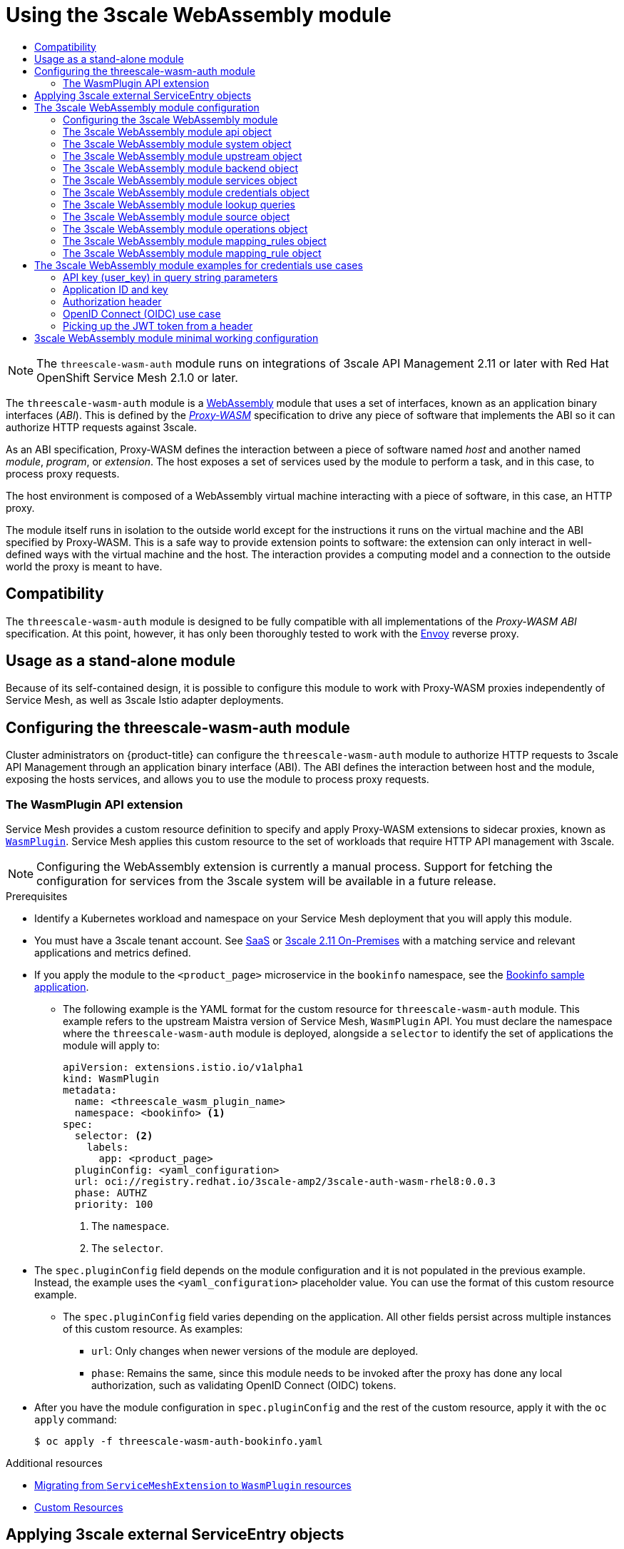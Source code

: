 :_mod-docs-content-type: ASSEMBLY
[id="ossm-threescale-webassembly-module"]
= Using the 3scale WebAssembly module
// The {product-title} attribute provides the context-sensitive name of the relevant OpenShift distribution, for example, "OpenShift Container Platform" or "OKD". The {product-version} attribute provides the product version relative to the distribution, for example "4.9".
// {product-title} and {product-version} are parsed when AsciiBinder queries the _distro_map.yml file in relation to the base branch of a pull request.
// See https://github.com/openshift/openshift-docs/blob/main/contributing_to_docs/doc_guidelines.adoc#product-name-and-version for more information on this topic.
// Other common attributes are defined in the following lines:
:data-uri:
:icons:
:experimental:
:toc: macro
:toc-title:
:imagesdir: images
:prewrap!:
:op-system-first: Red Hat Enterprise Linux CoreOS (RHCOS)
:op-system: RHCOS
:op-system-lowercase: rhcos
:op-system-base: RHEL
:op-system-base-full: Red Hat Enterprise Linux (RHEL)
:op-system-version: 8.x
:tsb-name: Template Service Broker
:kebab: image:kebab.png[title="Options menu"]
:rh-openstack-first: Red Hat OpenStack Platform (RHOSP)
:rh-openstack: RHOSP
:ai-full: Assisted Installer
:ai-version: 2.3
:cluster-manager-first: Red Hat OpenShift Cluster Manager
:cluster-manager: OpenShift Cluster Manager
:cluster-manager-url: link:https://console.redhat.com/openshift[OpenShift Cluster Manager Hybrid Cloud Console]
:cluster-manager-url-pull: link:https://console.redhat.com/openshift/install/pull-secret[pull secret from the Red Hat OpenShift Cluster Manager]
:insights-advisor-url: link:https://console.redhat.com/openshift/insights/advisor/[Insights Advisor]
:hybrid-console: Red Hat Hybrid Cloud Console
:hybrid-console-second: Hybrid Cloud Console
:oadp-first: OpenShift API for Data Protection (OADP)
:oadp-full: OpenShift API for Data Protection
:oc-first: pass:quotes[OpenShift CLI (`oc`)]
:product-registry: OpenShift image registry
:rh-storage-first: Red Hat OpenShift Data Foundation
:rh-storage: OpenShift Data Foundation
:rh-rhacm-first: Red Hat Advanced Cluster Management (RHACM)
:rh-rhacm: RHACM
:rh-rhacm-version: 2.8
:sandboxed-containers-first: OpenShift sandboxed containers
:sandboxed-containers-operator: OpenShift sandboxed containers Operator
:sandboxed-containers-version: 1.3
:sandboxed-containers-version-z: 1.3.3
:sandboxed-containers-legacy-version: 1.3.2
:cert-manager-operator: cert-manager Operator for Red Hat OpenShift
:secondary-scheduler-operator-full: Secondary Scheduler Operator for Red Hat OpenShift
:secondary-scheduler-operator: Secondary Scheduler Operator
// Backup and restore
:velero-domain: velero.io
:velero-version: 1.11
:launch: image:app-launcher.png[title="Application Launcher"]
:mtc-short: MTC
:mtc-full: Migration Toolkit for Containers
:mtc-version: 1.8
:mtc-version-z: 1.8.0
// builds (Valid only in 4.11 and later)
:builds-v2title: Builds for Red Hat OpenShift
:builds-v2shortname: OpenShift Builds v2
:builds-v1shortname: OpenShift Builds v1
//gitops
:gitops-title: Red Hat OpenShift GitOps
:gitops-shortname: GitOps
:gitops-ver: 1.1
:rh-app-icon: image:red-hat-applications-menu-icon.jpg[title="Red Hat applications"]
//pipelines
:pipelines-title: Red Hat OpenShift Pipelines
:pipelines-shortname: OpenShift Pipelines
:pipelines-ver: pipelines-1.12
:pipelines-version-number: 1.12
:tekton-chains: Tekton Chains
:tekton-hub: Tekton Hub
:artifact-hub: Artifact Hub
:pac: Pipelines as Code
//odo
:odo-title: odo
//OpenShift Kubernetes Engine
:oke: OpenShift Kubernetes Engine
//OpenShift Platform Plus
:opp: OpenShift Platform Plus
//openshift virtualization (cnv)
:VirtProductName: OpenShift Virtualization
:VirtVersion: 4.14
:KubeVirtVersion: v0.59.0
:HCOVersion: 4.14.0
:CNVNamespace: openshift-cnv
:CNVOperatorDisplayName: OpenShift Virtualization Operator
:CNVSubscriptionSpecSource: redhat-operators
:CNVSubscriptionSpecName: kubevirt-hyperconverged
:delete: image:delete.png[title="Delete"]
//distributed tracing
:DTProductName: Red Hat OpenShift distributed tracing platform
:DTShortName: distributed tracing platform
:DTProductVersion: 2.9
:JaegerName: Red Hat OpenShift distributed tracing platform (Jaeger)
:JaegerShortName: distributed tracing platform (Jaeger)
:JaegerVersion: 1.47.0
:OTELName: Red Hat OpenShift distributed tracing data collection
:OTELShortName: distributed tracing data collection
:OTELOperator: Red Hat OpenShift distributed tracing data collection Operator
:OTELVersion: 0.81.0
:TempoName: Red Hat OpenShift distributed tracing platform (Tempo)
:TempoShortName: distributed tracing platform (Tempo)
:TempoOperator: Tempo Operator
:TempoVersion: 2.1.1
//logging
:logging-title: logging subsystem for Red Hat OpenShift
:logging-title-uc: Logging subsystem for Red Hat OpenShift
:logging: logging subsystem
:logging-uc: Logging subsystem
//serverless
:ServerlessProductName: OpenShift Serverless
:ServerlessProductShortName: Serverless
:ServerlessOperatorName: OpenShift Serverless Operator
:FunctionsProductName: OpenShift Serverless Functions
//service mesh v2
:product-dedicated: Red Hat OpenShift Dedicated
:product-rosa: Red Hat OpenShift Service on AWS
:SMProductName: Red Hat OpenShift Service Mesh
:SMProductShortName: Service Mesh
:SMProductVersion: 2.4.4
:MaistraVersion: 2.4
//Service Mesh v1
:SMProductVersion1x: 1.1.18.2
//Windows containers
:productwinc: Red Hat OpenShift support for Windows Containers
// Red Hat Quay Container Security Operator
:rhq-cso: Red Hat Quay Container Security Operator
// Red Hat Quay
:quay: Red Hat Quay
:sno: single-node OpenShift
:sno-caps: Single-node OpenShift
//TALO and Redfish events Operators
:cgu-operator-first: Topology Aware Lifecycle Manager (TALM)
:cgu-operator-full: Topology Aware Lifecycle Manager
:cgu-operator: TALM
:redfish-operator: Bare Metal Event Relay
//Formerly known as CodeReady Containers and CodeReady Workspaces
:openshift-local-productname: Red Hat OpenShift Local
:openshift-dev-spaces-productname: Red Hat OpenShift Dev Spaces
// Factory-precaching-cli tool
:factory-prestaging-tool: factory-precaching-cli tool
:factory-prestaging-tool-caps: Factory-precaching-cli tool
:openshift-networking: Red Hat OpenShift Networking
// TODO - this probably needs to be different for OKD
//ifdef::openshift-origin[]
//:openshift-networking: OKD Networking
//endif::[]
// logical volume manager storage
:lvms-first: Logical volume manager storage (LVM Storage)
:lvms: LVM Storage
//Operator SDK version
:osdk_ver: 1.31.0
//Operator SDK version that shipped with the previous OCP 4.x release
:osdk_ver_n1: 1.28.0
//Next-gen (OCP 4.14+) Operator Lifecycle Manager, aka "v1"
:olmv1: OLM 1.0
:olmv1-first: Operator Lifecycle Manager (OLM) 1.0
:ztp-first: GitOps Zero Touch Provisioning (ZTP)
:ztp: GitOps ZTP
:3no: three-node OpenShift
:3no-caps: Three-node OpenShift
:run-once-operator: Run Once Duration Override Operator
// Web terminal
:web-terminal-op: Web Terminal Operator
:devworkspace-op: DevWorkspace Operator
:secrets-store-driver: Secrets Store CSI driver
:secrets-store-operator: Secrets Store CSI Driver Operator
//AWS STS
:sts-first: Security Token Service (STS)
:sts-full: Security Token Service
:sts-short: STS
//Cloud provider names
//AWS
:aws-first: Amazon Web Services (AWS)
:aws-full: Amazon Web Services
:aws-short: AWS
//GCP
:gcp-first: Google Cloud Platform (GCP)
:gcp-full: Google Cloud Platform
:gcp-short: GCP
//alibaba cloud
:alibaba: Alibaba Cloud
// IBM Cloud VPC
:ibmcloudVPCProductName: IBM Cloud VPC
:ibmcloudVPCRegProductName: IBM(R) Cloud VPC
// IBM Cloud
:ibm-cloud-bm: IBM Cloud Bare Metal (Classic)
:ibm-cloud-bm-reg: IBM Cloud(R) Bare Metal (Classic)
// IBM Power
:ibmpowerProductName: IBM Power
:ibmpowerRegProductName: IBM(R) Power
// IBM zSystems
:ibmzProductName: IBM Z
:ibmzRegProductName: IBM(R) Z
:linuxoneProductName: IBM(R) LinuxONE
//Azure
:azure-full: Microsoft Azure
:azure-short: Azure
//vSphere
:vmw-full: VMware vSphere
:vmw-short: vSphere
//Oracle
:oci-first: Oracle(R) Cloud Infrastructure
:oci: OCI
:ocvs-first: Oracle(R) Cloud VMware Solution (OCVS)
:ocvs: OCVS
:context: ossm-threescale-webassembly-module

toc::[]

[NOTE]
====
The `threescale-wasm-auth` module runs on integrations of 3scale API Management 2.11 or later with {SMProductName} 2.1.0 or later.
====

The `threescale-wasm-auth` module is a link:https://webassembly.org[WebAssembly] module that uses a set of interfaces, known as an application binary interfaces (_ABI_). This is defined by the link:https://github.com/proxy-wasm/spec[_Proxy-WASM_] specification to drive any piece of software that implements the ABI so it can authorize HTTP requests against 3scale.

As an ABI specification, Proxy-WASM defines the interaction between a piece of software named _host_ and another named _module_, _program_, or _extension_. The host exposes a set of services used by the module to perform a task, and in this case, to process proxy requests.

The host environment is composed of a WebAssembly virtual machine interacting with a piece of software, in this case, an HTTP proxy.

The module itself runs in isolation to the outside world except for the instructions it runs on the virtual machine and the ABI specified by Proxy-WASM. This is a safe way to provide extension points to software: the extension can only interact in well-defined ways with the virtual machine and the host. The interaction provides a computing model and a connection to the outside world the proxy is meant to have.

[id="compatibility_ossm-threescale-webassembly-module"]
== Compatibility

The `threescale-wasm-auth` module is designed to be fully compatible with all implementations of the _Proxy-WASM ABI_ specification. At this point, however, it has only been thoroughly tested to work with the link:https://www.envoyproxy.io[Envoy] reverse proxy.

[id="usage-as-a-stand-alone-module_ossm-threescale-webassembly-module"]
== Usage as a stand-alone module

Because of its self-contained design, it is possible to configure this module to work with Proxy-WASM proxies independently of {SMProductShortName}, as well as 3scale Istio adapter deployments.


:leveloffset: +1

// Module included in the following assembly:
//
// service_mesh/v2x/ossm-threescale-webassembly-module.adoc

[id="ossm-configuring-the-threescale-wasm-auth-module_{context}"]
= Configuring the threescale-wasm-auth module

Cluster administrators on {product-title} can configure the `threescale-wasm-auth` module to authorize HTTP requests to 3scale API Management through an application binary interface (ABI). The ABI defines the interaction between host and the module, exposing the hosts services, and allows you to use the module to process proxy requests.

[id="the-wasmplugin-api-extension_{context}"]
== The WasmPlugin API extension

{SMProductShortName} provides a custom resource definition to specify and apply Proxy-WASM extensions to sidecar proxies, known as xref:../../service_mesh/v2x/ossm-extensions.adoc#ossm-extensions-wasmplugin-format_ossm-extensions[`WasmPlugin`]. {SMProductShortName} applies this custom resource to the set of workloads that require HTTP API management with 3scale.


[NOTE]
====
Configuring the WebAssembly extension is currently a manual process. Support for fetching the configuration for services from the 3scale system will be available in a future release.
====

.Prerequisites

* Identify a Kubernetes workload and namespace on your {SMProductShortName} deployment that you will apply this module.
* You must have a 3scale tenant account. See link:https://www.3scale.net/signup[SaaS] or link:https://access.redhat.com/documentation/en-us/red_hat_3scale_api_management/2.11/html-single/installing_3scale/index#install-threescale-on-openshift-guide[3scale 2.11 On-Premises] with a matching service and relevant applications and metrics defined.
* If you apply the module to the `<product_page>` microservice in the `bookinfo` namespace, see the xref:../../service_mesh/v1x/prepare-to-deploy-applications-ossm.adoc#ossm-tutorial-bookinfo-overview_deploying-applications-ossm-v1x[Bookinfo sample application].
** The following example is the YAML format for the custom resource for `threescale-wasm-auth` module.
This example refers to the upstream Maistra version of {SMProductShortName}, `WasmPlugin` API. You must declare the namespace where the `threescale-wasm-auth` module is deployed, alongside a `selector` to identify the set of applications the module will apply to:
+
[source,yaml]
----
apiVersion: extensions.istio.io/v1alpha1
kind: WasmPlugin
metadata:
  name: <threescale_wasm_plugin_name>
  namespace: <bookinfo> <1>
spec:
  selector: <2>
    labels:
      app: <product_page>
  pluginConfig: <yaml_configuration>
  url: oci://registry.redhat.io/3scale-amp2/3scale-auth-wasm-rhel8:0.0.3
  phase: AUTHZ
  priority: 100
----
<1> The `namespace`.
<2> The `selector`.
* The `spec.pluginConfig` field depends on the module configuration and it is not populated in the previous example. Instead, the example uses the `<yaml_configuration>` placeholder value. You can use the format of this custom resource example.
** The `spec.pluginConfig` field varies depending on the application. All other fields persist across multiple instances of this custom resource. As examples:
+
--
*** `url`:  Only changes when newer versions of the module are deployed.
*** `phase`:  Remains the same, since this module needs to be invoked after the proxy has done any local authorization, such as validating OpenID Connect (OIDC) tokens.
--
* After you have the module configuration in `spec.pluginConfig` and the rest of the custom resource, apply it with the `oc apply` command:
+
[source,terminal]
----
$ oc apply -f threescale-wasm-auth-bookinfo.yaml
----

:leveloffset!:

[role="_additional-resources"]
.Additional resources
* xref:../../service_mesh/v2x/ossm-extensions.adoc#ossm-extensions-migration-overview_ossm-extensions[Migrating from `ServiceMeshExtension` to `WasmPlugin` resources]
* link:https://kubernetes.io/docs/concepts/extend-kubernetes/api-extension/custom-resources[Custom Resources]

:leveloffset: +1

// Module included in the following assembly:
//
// service_mesh/v2x/ossm-threescale-webassembly-module.adoc

:_mod-docs-content-type: PROCEDURE
[id="ossm-threescale-applying-external-service-entry-objects_{context}"]
= Applying 3scale external ServiceEntry objects

To have the `threescale-wasm-auth` module authorize requests against 3scale, the module must have access to 3scale services. You can do this within {SMProductName} by applying an external `ServiceEntry` object and a corresponding `DestinationRule` object for TLS configuration to use the HTTPS protocol.

The custom resources (CRs) set up the service entries and destination rules for secure access from within {SMProductShortName} to 3scale Hosted (SaaS) for the backend and system components of the Service Management API and the Account Management API. The Service Management API receives queries for the authorization status of each request. The Account Management API provides API management configuration settings for your services.

.Procedure

. Apply the following external `ServiceEntry` CR and related `DestinationRule` CR for 3scale Hosted *backend* to your cluster:
.. Add the `ServiceEntry` CR to a file called `service-entry-threescale-saas-backend.yml`:
+
.ServiceEntry CR
[source,terminal]
----
apiVersion: networking.istio.io/v1beta1
kind: ServiceEntry
metadata:
  name: service-entry-threescale-saas-backend
spec:
  hosts:
  - su1.3scale.net
  ports:
  - number: 443
    name: https
    protocol: HTTPS
  location: MESH_EXTERNAL
  resolution: DNS
----
.. Add the `DestinationRule` CR to a file called `destination-rule-threescale-saas-backend.yml`:
+
.DestinationRule CR
[source,terminal]
----
apiVersion: networking.istio.io/v1beta1
kind: DestinationRule
metadata:
  name: destination-rule-threescale-saas-backend
spec:
  host: su1.3scale.net
  trafficPolicy:
    tls:
      mode: SIMPLE
      sni: su1.3scale.net
----

.. Apply and save the external `ServiceEntry` CR for the 3scale Hosted backend to your cluster, by running the following command:
+
[source,terminal]
----
$ oc apply -f service-entry-threescale-saas-backend.yml
----

.. Apply and save the external `DestinationRule` CR for the 3scale Hosted backend to your cluster, by running the following command:
+
[source,terminal]
----
$ oc apply -f destination-rule-threescale-saas-backend.yml
----

. Apply the following external `ServiceEntry` CR and related `DestinationRule` CR for 3scale Hosted *system* to your cluster:
.. Add the `ServiceEntry` CR to a file called `service-entry-threescale-saas-system.yml`:
+
.ServiceEntry CR
[source,terminal]
----
apiVersion: networking.istio.io/v1beta1
kind: ServiceEntry
metadata:
  name: service-entry-threescale-saas-system
spec:
  hosts:
  - multitenant.3scale.net
  ports:
  - number: 443
    name: https
    protocol: HTTPS
  location: MESH_EXTERNAL
  resolution: DNS
----
.. Add the `DestinationRule` CR to a file called `destination-rule-threescale-saas-system.yml`:
+
.DestinationRule CR
[source,terminal]
----
apiVersion: networking.istio.io/v1beta1
kind: DestinationRule
metadata:
  name: destination-rule-threescale-saas-system
spec:
  host: multitenant.3scale.net
  trafficPolicy:
    tls:
      mode: SIMPLE
      sni: multitenant.3scale.net
----

.. Apply and save the external `ServiceEntry` CR for the 3scale Hosted system to your cluster, by running the following command:
+
[source,terminal]
----
$ oc apply -f service-entry-threescale-saas-system.yml
----

.. Apply and save the external `DestinationRule` CR for the 3scale Hosted system to your cluster, by running the following command:
+
[source,terminal]
----
$ oc apply -f <destination-rule-threescale-saas-system.yml>
----

Alternatively, you can deploy an in-mesh 3scale service. To deploy an in-mesh 3scale service, change the location of the services in the CR by deploying 3scale and linking to the deployment.

[role="_additional-resources"]
.Additional resources
* xref:../../service_mesh/v2x/ossm-traffic-manage.adoc#ossm-routing-service-entries_traffic-management[Service entry and destination rule documentation]

:leveloffset!:

:leveloffset: +1

// Module included in the following assembly:
//
// service_mesh/v2x/ossm-threescale-webassembly-module.adoc

[id="ossm-threescale-webassembly-module-configuration_{context}"]
= The 3scale WebAssembly module configuration

The `WasmPlugin` custom resource spec provides the configuration that the `Proxy-WASM` module reads from.

The spec is embedded in the host and read by the `Proxy-WASM` module. Typically, the configurations are in the JSON file format for the modules to parse, however the `WasmPlugin` resource can interpret the spec value as YAML and convert it to JSON for consumption by the module.

If you use the `Proxy-WASM` module in stand-alone mode, you must write the configuration using the JSON format. Using the JSON format means using escaping and quoting where needed within the `host` configuration files, for example `Envoy`. When you use the WebAssembly module with the `WasmPlugin` resource, the configuration is in the YAML format. In this case, an invalid configuration forces the module to show diagnostics based on its JSON representation to a sidecar's logging stream.

[IMPORTANT]
====
The `EnvoyFilter` custom resource is not a supported API, although it can be used in some 3scale Istio adapter or {SMProductShortName} releases. Using the `EnvoyFilter` custom resource is not recommended. Use the `WasmPlugin` API instead of the `EnvoyFilter` custom resource.
If you must use the `EnvoyFilter` custom resource, you must specify the spec in JSON format.
====

:leveloffset!:

:leveloffset: +2

// Module included in the following assembly:
//
// service_mesh/v2x/ossm-threescale-webassembly-module.adoc

[id="threescale-configuring-the-threescale-webassembly-module_{context}"]
= Configuring the 3scale WebAssembly module

The architecture of the 3scale WebAssembly module configuration depends on the 3scale account and authorization service, and the list of services to handle.

.Prerequisites

The prerequisites are a set of minimum mandatory fields in all cases:

* For the 3scale account and authorization service: the `backend-listener` URL.
* For the list of services to handle: the service IDs and at least one credential look up method and where to find it.
* You will find examples for dealing with `userkey`, `appid` with `appkey`, and OpenID Connect (OIDC) patterns.
* The WebAssembly module uses the settings you specified in the static configuration. For example, if you add a mapping rule configuration to the module, it will always apply, even when the 3scale Admin Portal has no such mapping rule. The rest of the `WasmPlugin` resource exists around the `spec.pluginConfig` YAML entry.

:leveloffset!:

:leveloffset: +2

// Module included in the following assembly:
//
// service_mesh/v2x/ossm-threescale-webassembly-module.adoc

[id="ossm-threescale-webassembly-module-api-object_{context}"]
= The 3scale WebAssembly module api object

The `api` top-level string from the 3scale WebAssembly module defines which version of the configuration the module will use.

[NOTE]
====
A non-existent or unsupported version of the `api` object renders the 3scale WebAssembly module inoperable.
====

.The `api` top-level string example
[source,yaml]
----
apiVersion: extensions.istio.io/v1alpha1
kind: WasmPlugin
metadata:
  name: <threescale_wasm_plugin_name>
  namespace: <bookinfo>
spec:
  pluginConfig:
    api: v1
...
----

The `api` entry defines the rest of the values for the configuration. The only accepted value is `v1`. New settings that break compatibility with the current configuration or need more logic that modules using `v1` cannot handle, will require different values.

:leveloffset!:

:leveloffset: +2

// Module included in the following assembly:
//
// service_mesh/v2x/ossm-threescale-webassembly-module.adoc

[id="ossm-threescale-webassembly-module-system-object_{context}"]
= The 3scale WebAssembly module system object

The `system` top-level object specifies how to access the 3scale Account Management API for a specific account. The `upstream` field is the most important part of the object. The `system` object is optional, but recommended unless you are providing a fully static configuration for the 3scale WebAssembly module, which is an option if you do not want to provide connectivity to the _system_ component of 3scale.

When you provide static configuration objects in addition to the `system` object, the static ones always take precedence.

[source,yaml]
----
apiVersion: extensions.istio.io/v1alpha1
kind: WasmPlugin
metadata:
  name: <threescale_wasm_plugin_name>
spec:
  pluginConfig:
    system:
      name: <saas_porta>
      upstream: <object>
      token: <my_account_token>
      ttl: 300
  ...
----

.`system` object fields
|===
|Name |Description |Required

a|`name`
|An identifier for the 3scale service, currently not referenced elsewhere.
|Optional

a|`upstream`
a|The details about a network host to be contacted. `upstream` refers to the 3scale Account Management API host known as system.
|Yes

a|`token`
|A 3scale personal access token with read permissions.
|Yes

a|`ttl`
|The minimum amount of seconds to consider a configuration retrieved from this host as valid before trying to fetch new changes. The default is 600 seconds (10 minutes). *Note:* there is no maximum amount, but the module will generally fetch any configuration within a reasonable amount of time after this TTL elapses.
|Optional
|===

:leveloffset!:

:leveloffset: +2

// Module included in the following assembly:
//
// service_mesh/v2x/ossm-threescale-webassembly-module.adoc

[id="ossm-threescale-webassembly-module-upstream-object_{context}"]
= The 3scale WebAssembly module upstream object

The `upstream` object describes an external host to which the proxy can perform calls.

[source,yaml]
----
apiVersion: maistra.io/v1
upstream:
  name: outbound|443||multitenant.3scale.net
  url: "https://myaccount-admin.3scale.net/"
  timeout: 5000
...
----

.`upstream` object fields
|===
|Name |Description |Required

a|`name`
a|`name` is not a free-form identifier. It is the identifier for the external host as defined by the proxy configuration. In the case of stand-alone `Envoy` configurations, it maps to the name of a link:https://www.envoyproxy.io/docs/envoy/v1.19.0/api-v3/config/cluster/v3/cluster.proto#config-cluster-v3-cluster[Cluster], also known as `upstream` in other proxies. *Note:* the value of this field, because the {SMProductShortName} and 3scale Istio adapter control plane configure the name according to a format using a vertical bar (\|) as the separator of multiple fields. For the purposes of this integration, always use the format: `outbound\|<port>\|\|<hostname>`.
|Yes

a|`url`
|The complete URL to access the described service. Unless implied by the scheme, you must include the TCP port.
|Yes

a|`Timeout`
|Timeout in milliseconds so that connections to this service that take more than the amount of time to respond will be considered errors. Default is 1000 seconds.
|Optional
|===

:leveloffset!:

:leveloffset: +2

// Module included in the following assembly:
//
// service_mesh/v2x/ossm-threescale-webassembly-module.adoc

[id="ossm-threescale-webassembly-module-backend-object_{context}"]
= The 3scale WebAssembly module backend object

The `backend` top-level object specifies how to access the 3scale Service Management API for authorizing and reporting HTTP requests. This service is provided by the _Backend_ component of 3scale.

[source,yaml]
----
apiVersion: extensions.istio.io/v1alpha1
kind: WasmPlugin
metadata:
  name: <threescale_wasm_plugin_name>
spec:
  pluginConfig:
    ...
    backend:
      name: backend
      upstream: <object>
    ...
----

.`backend` object fields
|===
|Name |Description |Required

a|`name`
|An identifier for the 3scale backend, currently not referenced elsewhere.
|Optional

a|`upstream`
|The details about a network host to be contacted. This must refer to the 3scale Account Management API host, known, system.
|Yes. The most important and required field.
|===

:leveloffset!:

:leveloffset: +2

// Module included in the following assembly:
//
// service_mesh/v2x/ossm-threescale-webassembly-module.adoc

[id="ossm-threescale-webassembly-module-services-object_{context}"]
= The 3scale WebAssembly module services object

The `services` top-level object specifies which service identifiers are handled by this particular instance of the `module`.

Since accounts have multiple services, you must specify which ones are handled. The rest of the configuration revolves around how to configure services.

The `services` field is required. It is an array that must contain at least one service to be useful.

[source,yaml]
----
apiVersion: extensions.istio.io/v1alpha1
kind: WasmPlugin
metadata:
  name: <threescale_wasm_plugin_name>
spec:
  pluginConfig:
    ...
    services:
    - id: "2555417834789"
      token: service_token
      authorities:
        - "*.app"
        - 0.0.0.0
        - "0.0.0.0:8443"
      credentials: <object>
      mapping_rules: <object>
    ...
----

Each element in the `services` array represents a 3scale service.

.`services` object fields
|===
|Name |Description |Required

a|`ID`
|An identifier for this 3scale service, currently not referenced elsewhere.
|Yes

a|`token`
a|This `token` can be found in the proxy configuration for your service in System or you can retrieve the it from System with following `curl` command:

`curl \https://<system_host>/admin/api/services/<service_id>/proxy/configs/production/latest.json?access_token=<access_token>" \| jq '.proxy_config.content.backend_authentication_value`
|Optional

a|`authorities`
|An array of strings, each one representing the _Authority_ of a _URL_ to match. These strings accept glob patterns supporting the asterisk (_*_), plus sign (_+_), and question mark (_?_) matchers.
|Yes

a|`credentials`
|An object defining which kind of credentials to look for and where.
|Yes

a|`mapping_rules`
|An array of objects representing mapping rules and 3scale methods to hit.
|Optional
|===

:leveloffset!:

:leveloffset: +2

// Module included in the following assembly:
//
// service_mesh/v2x/ossm-threescale-webassembly-module.adoc

[id="ossm-threescale-webassembly-module-credentials-object_{context}"]
= The 3scale WebAssembly module credentials object

The `credentials` object is a component of the `service` object. `credentials` specifies which kind of credentials to be looked up and the steps to perform this action.

All fields are optional, but you must specify at least one, `user_key` or `app_id`. The order in which you specify each credential is irrelevant because it is pre-established by the module. Only specify one instance of each credential.

[source,yaml]
----
apiVersion: extensions.istio.io/v1alpha1
kind: WasmPlugin
metadata:
  name: <threescale_wasm_plugin_name>
spec:
  pluginConfig:
    ...
    services:
    - credentials:
        user_key: <array_of_lookup_queries>
        app_id: <array_of_lookup_queries>
        app_key: <array_of_lookup_queries>
    ...
----

.`credentials` object fields
|===
|Name |Description |Required

a|`user_key`
|This is an array of lookup queries that defines a 3scale user key. A user key is commonly known as an API key.
|Optional

a|`app_id`
a|This is an array of lookup queries that define a 3scale application identifier. Application identifiers are provided by 3scale or by using an identity provider like link:https://access.redhat.com/products/red-hat-single-sign-on[Red Hat Single Sign-On (RH-SS0)], or OpenID Connect (OIDC). The resolution of the lookup queries specified here, whenever it is successful and resolves to two values, it sets up the `app_id` and the `app_key`.
|Optional

a|`app_key`
a|This is an array of lookup queries that define a 3scale application key. Application keys without a resolved `app_id` are useless, so only specify this field when `app_id` has been specified.
|Optional
|===

:leveloffset!:

:leveloffset: +2

// Module included in the following assembly:
//
// service_mesh/v2x/ossm-threescale-webassembly-module.adoc

[id="ossm-threescale-webassembly-module-lookup-queries_{context}"]
= The 3scale WebAssembly module lookup queries

The `lookup query` object is part of any of the fields in the `credentials` object. It specifies how a given credential field should be found and processed. When evaluated, a successful resolution means that one or more values were found. A failed resolution means that no values were found.

Arrays of `lookup queries` describe a short-circuit or relationship: a successful resolution of one of the queries stops the evaluation of any remaining queries and assigns the value or values to the specified credential-type. Each query in the array is independent of each other.

A `lookup query` is made up of a single field, a source object, which can be one of a number of source types. See the following example:

[source,yaml]
----
apiVersion: extensions.istio.io/v1alpha1
kind: WasmPlugin
metadata:
  name: <threescale_wasm_plugin_name>
spec:
  pluginConfig:
    ...
    services:
    - credentials:
        user_key:
          - <source_type>: <object>
          - <source_type>: <object>
          ...
        app_id:
          - <source_type>: <object>
          ...
        app_key:
          - <source_type>: <object>
          ...
    ...
----

:leveloffset!:

:leveloffset: +2

// Module included in the following assembly:
//
// service_mesh/v2x/ossm-threescale-webassembly-module.adoc

[id="ossm-threescale-webassembly-module-source-object_{context}"]
= The 3scale WebAssembly module source object

A `source` object exists as part of an array of sources within any of the `credentials` object fields. The object field name, referred to as a `source`-type is any one of the following:

* `header`: The lookup query receives HTTP request headers as input.
* `query_string`: The `lookup query` receives the URL query string parameters as input.
* `filter`: The `lookup query` receives filter metadata as input.

All `source`-type objects have at least the following two fields:

.`source`-type object fields
|===
|Name |Description |Required

a|`keys`
a|An array of strings, each one a `key`, referring to entries found in the input data.
|Yes

a|`ops`
a|An array of `operations` that perform a `key` entry match. The array is a pipeline where operations receive inputs and generate outputs on the next operation. An `operation` failing to provide an output resolves the `lookup query` as failed. The pipeline order of the operations determines the evaluation order.
|Optional
|===

The `filter` field name has a required `path` entry to show the path in the metadata you use to look up data.

When a `key` matches the input data, the rest of the keys are not evaluated and the source resolution algorithm jumps to executing the `operations` (`ops`) specified, if any. If no `ops` are specified, the result value of the matching `key`, if any, is returned.

`Operations` provide a way to specify certain conditions and transformations for inputs you have after the first phase looks up a `key`. Use `operations` when you need to transform, decode, and assert properties, however they do not provide a mature language to deal with all needs and lack _Turing-completeness_.

A stack stored the outputs of `operations`. When evaluated, the `lookup query` finishes by assigning the value or values at the bottom of the stack, depending on how many values the credential consumes.

:leveloffset!:

:leveloffset: +2

// Module included in the following assembly:
//
// service_mesh/v2x/ossm-threescale-webassembly-module.adoc

[id="ossm-threescale-webassembly-module-operations-object_{context}"]
= The 3scale WebAssembly module operations object

Each element in the `ops` array belonging to a specific `source type` is an `operation` object that either applies transformations to values or performs tests. The field name to use for such an object is the name of the `operation` itself, and any values are the parameters to the `operation`, which could be structure objects, for example, maps with fields and values, lists, or strings.

Most `operations` attend to one or more inputs, and produce one or more outputs. When they consume inputs or produce outputs, they work with a stack of values: each value consumed by the operations is popped from the stack of values and initially populated with any `source` matches. The values outputted by them are pushed to the stack. Other `operations` do not consume or produce outputs other than asserting certain properties, but they inspect a stack of values.

[NOTE]
====
When resolution finishes, the values picked up by the next step, such as assigning the values to be an `app_id`, `app_key`, or `user_key`, are taken from the bottom values of the stack.
====

There are a few different `operations` categories:

* `decode`: These transform an input value by decoding it to get a different format.
* `string`: These take a string value as input and perform transformations and checks on it.
* `stack`: These take a set of values in the input and perform multiple stack transformations and selection of specific positions in the stack.
* `check`: These assert properties about sets of operations in a side-effect free way.
* `control`: These perform operations that allow for modifying the evaluation flow.
* `format`: These parse the format-specific structure of input values and look up values in it.

All operations are specified by the name identifiers as strings.

[role="_additional-resources"]
.Additional resources
* Available link:https://github.com/3scale/threescale-wasm-auth/blob/main/docs/operations.md[operations]

:leveloffset!:

:leveloffset: +2

// Module included in the following assembly:
//
// service_mesh/v2x/ossm-threescale-webassembly-module.adoc

[id="ossm-threescale-webassembly-module-mapping-rules-object_{context}"]
= The 3scale WebAssembly module mapping_rules object

The `mapping_rules` object is part of the `service` object. It specifies a set of REST path patterns and related 3scale metrics and count increments to use when the patterns match.

You need the value if no dynamic configuration is provided in the `system` top-level object. If the object is provided in addition to the `system` top-level entry, then the `mapping_rules` object is evaluated first.

`mapping_rules` is an array object. Each element of that array is a `mapping_rule` object. The evaluated matching mapping rules on an incoming request provide the set of 3scale `methods` for authorization and reporting to the _APIManager_. When multiple matching rules refer to the same `methods`, there is a summation of `deltas` when calling into 3scale. For example, if two rules increase the _Hits_ method twice with `deltas` of 1 and 3, a single method entry for Hits reporting to 3scale has a `delta` of 4.

:leveloffset!:

:leveloffset: +2

// Module included in the following assembly:
//
// service_mesh/v2x/ossm-threescale-webassembly-module.adoc

[id="ossm-threescale-webassembly-module-mapping-rule-object_{context}"]
= The 3scale WebAssembly module mapping_rule object

The `mapping_rule` object is part of an array in the `mapping_rules` object.

The `mapping_rule` object fields specify the following information:

* The _HTTP request method_ to match.
* A pattern to match the path against.
* The 3scale methods to report along with the amount to report. The order in which you specify the fields determines the evaluation order.

.`mapping_rule` object fields
|===
|Name |Description |Required

a|`method`
|Specifies a string representing an HTTP request method, also known as verb. Values accepted match the any one of the accepted HTTP method names, case-insensitive. A special value of any matches any method.
|Yes

a|`pattern`
a|The pattern to match the HTTP request's URI path component. This pattern follows the same syntax as documented by 3scale. It allows wildcards (use of the asterisk (*) character) using any sequence of characters between braces such as `{this}`.
|Yes

a|`usages`
a|A list of `usage` objects. When the rule matches, all methods with their `deltas` are added to the list of methods sent to 3scale for authorization and reporting.

Embed the `usages` object with the following required fields:

* `name`: The `method` system name to report.
* `delta`: For how much to increase that `method` by.
|Yes

a|`last`
|Whether the successful matching of this rule should stop the evaluation of more mapping rules.
a|Optional Boolean. The default is `false`
|===


The following example is independent of existing hierarchies between methods in 3scale. That is, anything run on the 3scale side will not affect this. For example, the _Hits_ metric might be a parent of them all, so it stores 4 hits due to the sum of all reported methods in the authorized request and calls the 3scale `Authrep` API endpoint.

The example below uses a `GET` request to a path, `/products/1/sold`, that matches all the rules.

.`mapping_rules` `GET` request example
[source,yaml]
----
apiVersion: extensions.istio.io/v1alpha1
kind: WasmPlugin
metadata:
  name: <threescale_wasm_plugin_name>
spec:
  pluginConfig:
    ...
    mapping_rules:
      - method: GET
        pattern: /
        usages:
          - name: hits
            delta: 1
      - method: GET
        pattern: /products/
        usages:
          - name: products
            delta: 1
      - method: ANY
        pattern: /products/{id}/sold
        usages:
          - name: sales
            delta: 1
          - name: products
            delta: 1
    ...
----

All `usages` get added to the request the module performs to 3scale with usage data as follows:

* Hits: 1
* products: 2
* sales: 1

:leveloffset!:

:leveloffset: +1

// Module included in the following assembly:
//
// service_mesh/v2x/ossm-threescale-webassembly-module.adoc

[id="ossm-threescale-webassembly-module-examples-for-credentials-use-cases_{context}"]
= The 3scale WebAssembly module examples for credentials use cases

You will spend most of your time applying configuration steps to obtain credentials in the requests to your services.

The following are `credentials` examples, which you can modify to adapt to specific use cases.

You can combine them all, although when you specify multiple source objects with their own `lookup queries`, they are evaluated in order until one of them successfully resolves.

[id="api-key-in-query-string-parameters_{context}"]
== API key (user_key) in query string parameters
The following example looks up a `user_key` in a query string parameter or header of the same name:

[source,yaml]
----
credentials:
  user_key:
    - query_string:
        keys:
          - user_key
    - header:
        keys:
          - user_key
----

[id="application-id-and-key_{context}"]
== Application ID and key
The following example looks up `app_key` and `app_id` credentials in a query or headers.

[source,yaml]
----
credentials:
  app_id:
    - header:
        keys:
          - app_id
    - query_string:
        keys:
          - app_id
  app_key:
    - header:
        keys:
          - app_key
    - query_string:
        keys:
          - app_key
----

[id="authorization-header_{context}"]
== Authorization header
A request includes an `app_id` and `app_key` in an `authorization` header. If there is at least one or two values outputted at the end, then you can assign the `app_key`.

The resolution here assigns the `app_key` if there is one or two outputted at the end.

The `authorization` header specifies a value with the type of authorization and its value is encoded as `Base64`. This means you can split the value by a space character, take the second output and then split it again using a colon (:) as the separator. For example, if you use this format `app_id:app_key`, the header looks like the following example for `credential`:

----
aladdin:opensesame:  Authorization: Basic YWxhZGRpbjpvcGVuc2VzYW1l
----

You must use lower case header field names as shown in the following example:

[source,yaml]
----
credentials:
  app_id:
    - header:
        keys:
          - authorization
        ops:
          - split:
              separator: " "
              max: 2
          - length:
              min: 2
          - drop:
              head: 1
          - base64_urlsafe
          - split:
              max: 2
  app_key:
    - header:
        keys:
          - app_key
----

The previous example use case looks at the headers for an `authorization`:

. It takes its string value and split it by a space, checking that it generates at least two values of a `credential`-type and the `credential` itself, then dropping the `credential`-type.
. It then decodes the second value containing the data it needs, and splits it by using a colon (:) character to have an operations stack including first the `app_id`, then the `app_key`, if it exists.
.. If `app_key` does not exist in the authorization header then its specific sources are checked, for example, the header with the key `app_key` in this case.
. To add extra conditions to `credentials`, allow `Basic` authorizations, where `app_id` is either `aladdin` or `admin`, or any `app_id` being at least 8 characters in length.
. `app_key` must contain a value and have a minimum of 64 characters as shown in the following example:
+
[source,yaml]
----
credentials:
  app_id:
    - header:
        keys:
          - authorization
        ops:
          - split:
              separator: " "
              max: 2
          - length:
              min: 2
          - reverse
          - glob:
            - Basic
          - drop:
              tail: 1
          - base64_urlsafe
          - split:
              max: 2
          - test:
              if:
                length:
                  min: 2
              then:
                - strlen:
                    max: 63
                - or:
                    - strlen:
                        min: 1
                    - drop:
                        tail: 1
          - assert:
            - and:
              - reverse
              - or:
                - strlen:
                    min: 8
                - glob:
                  - aladdin
                  - admin
----
+
. After picking up the `authorization` header value, you get a `Basic` `credential`-type by reversing the stack so that the type is placed on top.
. Run a glob match on it. When it validates, and the credential is decoded and split, you get the `app_id` at the bottom of the stack, and potentially the `app_key` at the top.
. Run a `test:` if there are two values in the stack, meaning an `app_key` was acquired.
.. Ensure the string length is between 1 and 63, including `app_id` and `app_key`. If the key's length is zero, drop it and continue as if no key exists. If there was only an `app_id` and no `app_key`, the missing else branch indicates a successful test and evaluation continues.

The last operation, `assert`, indicates that no side-effects make it into the stack. You can then modify the stack:

. Reverse the stack to have the `app_id` at the top.
.. Whether or not an `app_key` is present, reversing the stack ensures `app_id` is at the top.
. Use `and` to preserve the contents of the stack across tests.
+
Then use one of the following possibilities:
+
* Make sure `app_id` has a string length of at least 8.
* Make sure `app_id` matches either `aladdin` or `admin`.

[id="openid-connect-use-case_{context}"]
== OpenID Connect (OIDC) use case
For {SMProductShortName} and the 3scale Istio adapter, you must deploy a `RequestAuthentication` as shown in the following example, filling in your own workload data and `jwtRules`:

[source,yaml]
----
apiVersion: security.istio.io/v1beta1
kind: RequestAuthentication
metadata:
  name: jwt-example
  namespace: bookinfo
spec:
  selector:
    matchLabels:
      app: productpage
  jwtRules:
  - issuer: >-
      http://keycloak-keycloak.34.242.107.254.nip.io/auth/realms/3scale-keycloak
    jwksUri: >-
      http://keycloak-keycloak.34.242.107.254.nip.io/auth/realms/3scale-keycloak/protocol/openid-connect/certs
----

When you apply the `RequestAuthentication`, it configures `Envoy` with a link:https://www.envoyproxy.io/docs/envoy/v1.19.0/api-v3/extensions/filters/http/jwt_authn/v3/config.proto.html[native plugin] to validate `JWT` tokens. The proxy validates everything before running the module so any requests that fail do not make it to the 3scale WebAssembly module.

When a `JWT` token is validated, the proxy stores its contents in an internal metadata object, with an entry whose key depends on the specific configuration of the plugin. This use case gives you the ability to look up structure objects with a single entry containing an unknown key name.

The 3scale `app_id` for OIDC matches the OAuth `client_id`. This is found in the `azp` or `aud` fields of `JWT` tokens.

To get `app_id` field from Envoy's native `JWT` authentication filter, see the following example:

[source,yaml]
----
credentials:
  app_id:
    - filter:
        path:
          - envoy.filters.http.jwt_authn
          - "0"
        keys:
          - azp
          - aud
        ops:
          - take:
              head: 1
----

The example instructs the module to use the `filter` source type to look up filter metadata for an object from the `Envoy`-specific `JWT` authentication native plugin. This plugin includes the `JWT` token as part of a structure object with a single entry and a preconfigured name. Use `0` to specify that you will only access the single entry.

The resulting value is a structure for which you will resolve two fields:

* `azp`: The value where `app_id` is found.
* `aud`: The value where this information can also be found.

The operation ensures only one value is held for assignment.

[id="picking-up-the-jwt-token-from-a-header_{context}"]
== Picking up the JWT token from a header
Some setups might have validation processes for `JWT` tokens where the validated token would reach this module via a header in JSON format.

To get the `app_id`, see the following example:

[source,yaml]
----
credentials:
  app_id:
    - header:
        keys:
          - x-jwt-payload
        ops:
          - base64_urlsafe
          - json:
            - keys:
              - azp
              - aud
          - take:
              head: 1
----

:leveloffset!:

:leveloffset: +1

// Module included in the following assembly:
//
// service_mesh/v2x/ossm-threescale-webassembly-module.adoc

[id="ossm-threescale-webassembly-module-minimal-working-configuration_{context}"]
= 3scale WebAssembly module minimal working configuration

The following is an example of a 3scale WebAssembly module minimal working configuration. You can copy and paste this and edit it to work with your own configuration.

[source,yaml]
----
apiVersion: extensions.istio.io/v1alpha1
kind: WasmPlugin
metadata:
  name: <threescale_wasm_plugin_name>
spec:
  url: oci://registry.redhat.io/3scale-amp2/3scale-auth-wasm-rhel8:0.0.3
  imagePullSecret: <optional_pull_secret_resource>
  phase: AUTHZ
  priority: 100
  selector:
    labels:
      app: <product_page>
  pluginConfig:
    api: v1
    system:
      name: <system_name>
      upstream:
        name: outbound|443||multitenant.3scale.net
        url: https://istiodevel-admin.3scale.net/
        timeout: 5000
      token: <token>
    backend:
      name: <backend_name>
      upstream:
        name: outbound|443||su1.3scale.net
        url: https://su1.3scale.net/
        timeout: 5000
      extensions:
      - no_body
    services:
    - id: '2555417834780'
      authorities:
      - "*"
      credentials:
        user_key:
          - query_string:
              keys:
                - <user_key>
          - header:
              keys:
                - <user_key>
        app_id:
          - query_string:
              keys:
                - <app_id>
          - header:
              keys:
                - <app_id>
        app_key:
          - query_string:
              keys:
                - <app_key>
          - header:
              keys:
                - <app_key>
----

:leveloffset!:

//# includes=_attributes/common-attributes,modules/ossm-configuring-the-threescale-wasm-auth-module,modules/ossm-threescale-applying-external-service-entry-objects,modules/ossm-threescale-webassembly-module-configuration,modules/ossm-threescale-configuring-the-threescale-webassembly-module,modules/ossm-threescale-webassembly-module-api-object,modules/ossm-threescale-webassembly-module-system-object,modules/ossm-threescale-webassembly-module-upstream-object,modules/ossm-threescale-webassembly-module-backend-object,modules/ossm-threescale-webassembly-module-services-object,modules/ossm-threescale-webassembly-module-credentials-object,modules/ossm-threescale-webassembly-module-lookup-queries,modules/ossm-threescale-webassembly-module-source-object,modules/ossm-threescale-webassembly-module-operations-object,modules/ossm-threescale-webassembly-module-mapping-rules-object,modules/ossm-threescale-webassembly-module-mapping-rule-object,modules/ossm-threescale-webassembly-module-examples-for-credentials-use-cases,modules/ossm-threescale-webassembly-module-minimal-working-configuration
